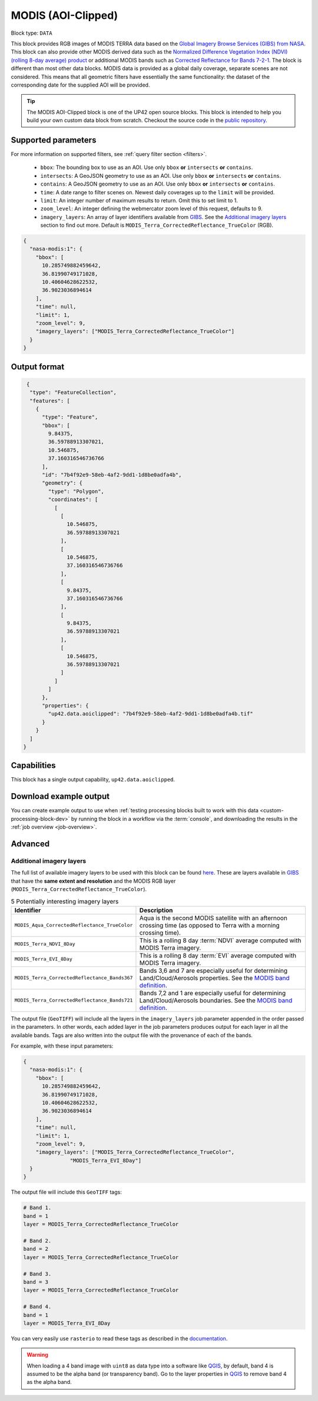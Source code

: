 .. meta::
   :description: UP42 documentation: MODIS block description
   :keywords: MODIS, NASA, AOI clipped, block description, floss, open source

.. _modis-aoiclipped-block:

MODIS (AOI-Clipped)
===================

Block type: ``DATA``

This block provides RGB images of MODIS TERRA data based on the
`Global Imagery Browse Services (GIBS) from NASA <https://earthdata.nasa.gov/eosdis/science-system-description/eosdis-components/gibs>`_.
This block can also provide other MODIS derived data such as the
`Normalized Difference Vegetation Index (NDVI) (rolling 8-day average) product <https://worldview.earthdata.nasa.gov/?p=geographic&l=VIIRS_SNPP_CorrectedReflectance_TrueColor(hidden),MODIS_Aqua_CorrectedReflectance_TrueColor(hidden),MODIS_Terra_CorrectedReflectance_TrueColor,MODIS_Terra_EVI_8Day(hidden),MODIS_Terra_NDVI_8Day,Reference_Labels(hidden),Reference_Features(hidden),Coastlines&t=2016-11-27&z=3&v=-127.93566176470588,-78.890625,136.72058823529412,63.421875>`_
or additional MODIS bands such as `Corrected Reflectance  for Bands 7-2-1 <https://worldview.earthdata.nasa.gov/?t=2014-02-10-T00%3A00%3A00Z&l=MODIS_Terra_CorrectedReflectance_Bands721,MODIS_Terra_CorrectedReflectance_TrueColor,MODIS_Terra_Thermal_Anomalies_All,Coastlines>`_.
The block is different than most other data blocks. MODIS data is provided as a global daily coverage, separate scenes
are not considered. This means that all geometric filters have essentially the same functionality: the dataset of the
corresponding date for the supplied AOI will be provided.

.. tip::

  The MODIS AOI-Clipped block is one of the UP42 open source blocks. This block is intended to help you build your own custom data block from scratch. Checkout the source code in the `public repository <https://github.com/up42/modis>`_.


Supported parameters
--------------------

For more information on supported filters, see :ref:`query filter section  <filters>`.

 * ``bbox``: The bounding box to use as an AOI. Use only ``bbox`` **or** ``intersects`` **or** ``contains``.
 * ``intersects``: A GeoJSON geometry to use as an AOI. Use only ``bbox`` **or** ``intersects`` **or** ``contains``.
 * ``contains``: A GeoJSON geometry to use as an AOI. Use only
   ``bbox`` **or** ``intersects`` **or** ``contains``.
 * ``time``: A date range to filter scenes on. Newest daily coverages up to the ``limit`` will be provided.
 * ``limit``: An integer number of maximum results to return. Omit this to set limit to 1.
 * ``zoom_level``: An integer defining the webmercator zoom level of this request, defaults to 9.
 * ``imagery_layers``: An array of layer identifiers available from `GIBS <https://wiki.earthdata.nasa.gov/display/GIBS/GIBS+Available+Imagery+Products>`_. See the `Additional imagery layers`_ section to find out more. Default is ``MODIS_Terra_CorrectedReflectance_TrueColor`` (RGB).

.. code-block:: javascript

    {
      "nasa-modis:1": {
        "bbox": [
          10.285749882459642,
          36.81990749171028,
          10.40604628622532,
          36.9023036894614
        ],
        "time": null,
        "limit": 1,
        "zoom_level": 9,
        "imagery_layers": ["MODIS_Terra_CorrectedReflectance_TrueColor"]
      }
    }


Output format
-------------

.. code-block:: javascript

     {
      "type": "FeatureCollection",
      "features": [
        {
          "type": "Feature",
          "bbox": [
            9.84375,
            36.59788913307021,
            10.546875,
            37.160316546736766
          ],
          "id": "7b4f92e9-58eb-4af2-9dd1-1d8be0adfa4b",
          "geometry": {
            "type": "Polygon",
            "coordinates": [
              [
                [
                  10.546875,
                  36.59788913307021
                ],
                [
                  10.546875,
                  37.160316546736766
                ],
                [
                  9.84375,
                  37.160316546736766
                ],
                [
                  9.84375,
                  36.59788913307021
                ],
                [
                  10.546875,
                  36.59788913307021
                ]
              ]
            ]
          },
          "properties": {
            "up42.data.aoiclipped": "7b4f92e9-58eb-4af2-9dd1-1d8be0adfa4b.tif"
          }
        }
      ]
    }


Capabilities
------------

This block has a single output capability, ``up42.data.aoiclipped``.

Download example output
-----------------------

You can create example output to use when :ref:`testing processing
blocks built to work with this data <custom-processing-block-dev>` by
running the block in a workflow via the :term:`console`, and
downloading the results in the :ref:`job overview <job-overview>`.

Advanced
--------

.. _modis-additional-imagery-layers:

Additional imagery layers
~~~~~~~~~~~~~~~~~~~~~~~~~

The full list of available imagery layers to be used with this block can be found `here <https://github.com/up42/modis/blob/master/available_layers.json>`_.
These are layers available in `GIBS <https://wiki.earthdata.nasa.gov/display/GIBS/GIBS+Available+Imagery+Products>`_ that have the **same extent and resolution** and the MODIS RGB layer (``MODIS_Terra_CorrectedReflectance_TrueColor``).

.. list-table:: 5 Potentially interesting imagery layers
   :widths: auto
   :header-rows: 1

   * - Identifier
     - Description
   * - ``MODIS_Aqua_CorrectedReflectance_TrueColor``
     - Aqua is the second MODIS satellite with an afternoon crossing time (as opposed to Terra with a morning crossing time).
   * - ``MODIS_Terra_NDVI_8Day``
     - This is a rolling 8 day :term:`NDVI` average computed with MODIS Terra imagery.
   * - ``MODIS_Terra_EVI_8Day``
     - This is a rolling 8 day :term:`EVI` average computed with MODIS Terra imagery.
   * - ``MODIS_Terra_CorrectedReflectance_Bands367``
     - Bands 3,6 and 7 are especially useful for determining Land/Cloud/Aerosols properties. See the `MODIS band definition <https://modis.gsfc.nasa.gov/about/specifications.php>`_.
   * - ``MODIS_Terra_CorrectedReflectance_Bands721``
     - Bands 7,2 and 1 are especially useful for determining Land/Cloud/Aerosols boundaries. See the `MODIS band definition <https://modis.gsfc.nasa.gov/about/specifications.php>`_.

The output file (``GeoTIFF``) will include all the layers in the ``imagery_layers`` job parameter appended in the order passed in the parameters. In other words, each added layer in the job parameters produces output for each layer in all the available bands. Tags are also written into the output file with the provenance of each of the bands.

For example, with these input parameters:

.. code-block:: javascript

    {
      "nasa-modis:1": {
        "bbox": [
          10.285749882459642,
          36.81990749171028,
          10.40604628622532,
          36.9023036894614
        ],
        "time": null,
        "limit": 1,
        "zoom_level": 9,
        "imagery_layers": ["MODIS_Terra_CorrectedReflectance_TrueColor",
                   "MODIS_Terra_EVI_8Day"]
      }
    }

The output file will include this ``GeoTIFF`` tags:

.. code-block:: python

    # Band 1.
    band = 1
    layer = MODIS_Terra_CorrectedReflectance_TrueColor

    # Band 2.
    band = 2
    layer = MODIS_Terra_CorrectedReflectance_TrueColor

    # Band 3.
    band = 3
    layer = MODIS_Terra_CorrectedReflectance_TrueColor

    # Band 4.
    band = 1
    layer = MODIS_Terra_EVI_8Day

You can very easily use ``rasterio`` to read these tags as described in the `documentation <https://rasterio.readthedocs.io/en/stable/topics/tags.html>`_.

.. warning::

  When loading a 4 band image with ``uint8`` as data type into a software like `QGIS <https://qgis.org/en/site/>`_, by default, band 4 is assumed to be the alpha band (or transparency band). Go to the layer properties in `QGIS <https://qgis.org/en/site/>`_ to remove band 4 as the alpha band.
